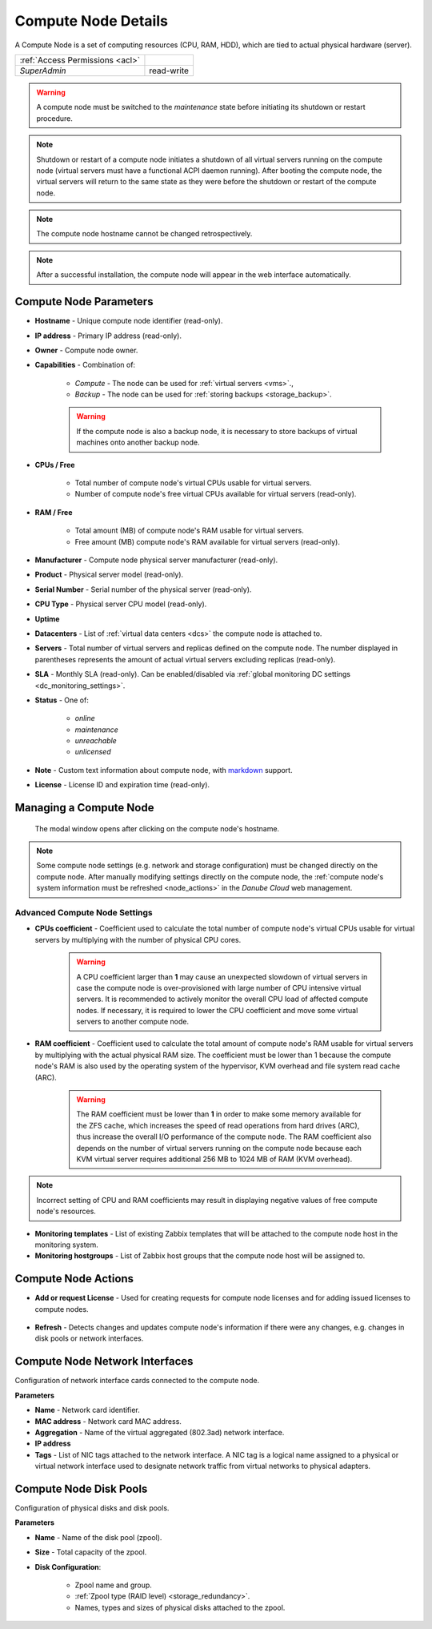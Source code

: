 .. _compute_node:

Compute Node Details
####################

A Compute Node is a set of computing resources (CPU, RAM, HDD), which are tied to actual physical hardware (server).

.. image:: img/node_details.png

=============================== ================
:ref:`Access Permissions <acl>`
------------------------------- ----------------
*SuperAdmin*                    read-write
=============================== ================

.. warning:: A compute node must be switched to the *maintenance* state before initiating its shutdown or restart procedure.

.. note:: Shutdown or restart of a compute node initiates a shutdown of all virtual servers running on the compute node (virtual servers must have a functional ACPI daemon running). After booting the compute node, the virtual servers will return to the same state as they were before the shutdown or restart of the compute node.

.. note:: The compute node hostname cannot be changed retrospectively.

.. note:: After a successful installation, the compute node will appear in the web interface automatically.

.. seealso:: A compute node can be only used when :ref:`attached to a virtual data center <dc_attach_node>`.

.. seealso:: Working with virtual servers is possible only on a compute node with a :ref:`valid Compute Node License <node_license>` (*Danube Cloud Enterprise Edition*).



Compute Node Parameters
=======================

* **Hostname** - Unique compute node identifier (read-only).
* **IP address** - Primary IP address (read-only).
* **Owner** - Compute node owner.
* **Capabilities** - Combination of:

    * *Compute* - The node can be used for :ref:`virtual servers <vms>`.,
    * *Backup* - The node can be used for :ref:`storing backups <storage_backup>`.

    .. warning:: If the compute node is also a backup node, it is necessary to store backups of virtual machines onto another backup node.

* **CPUs / Free**

    * Total number of compute node's virtual CPUs usable for virtual servers.
    * Number of compute node's free virtual CPUs available for virtual servers (read-only).
* **RAM / Free**

    * Total amount (MB) of compute node's RAM usable for virtual servers.
    * Free amount (MB) compute node's RAM available for virtual servers (read-only).
* **Manufacturer** - Compute node physical server manufacturer (read-only).
* **Product** - Physical server model (read-only).
* **Serial Number** - Serial number of the physical server (read-only).
* **CPU Type** - Physical server CPU model (read-only).
* **Uptime**
* **Datacenters** - List of :ref:`virtual data centers <dcs>` the compute node is attached to.
* **Servers** - Total number of virtual servers and replicas defined on the compute node. The number displayed in parentheses represents the amount of actual virtual servers excluding replicas (read-only).
* **SLA** - Monthly SLA (read-only). Can be enabled/disabled via :ref:`global monitoring DC settings <dc_monitoring_settings>`.
* **Status** - One of:

    * *online*
    * *maintenance*
    * *unreachable*
    * *unlicensed*
* **Note** - Custom text information about compute node, with `markdown <https://daringfireball.net/projects/markdown/syntax>`_ support.
* **License** - License ID and expiration time (read-only).

.. _compute_node_settings:

Managing a Compute Node
=======================

.. figure:: img/node_hostname.png

    The modal window opens after clicking on the compute node's hostname.

.. image:: img/node_settings.png

.. note:: Some compute node settings (e.g. network and storage configuration) must be changed directly on the compute node. After manually modifying settings directly on the compute node, the :ref:`compute node's system information must be refreshed <node_actions>` in the *Danube Cloud* web management.


Advanced Compute Node Settings
------------------------------

* **CPUs coefficient** - Coefficient used to calculate the total number of compute node's virtual CPUs usable for virtual servers by multiplying with the number of physical CPU cores.

    .. warning:: A CPU coefficient larger than **1** may cause an unexpected slowdown of virtual servers in case the compute node is over-provisioned with large number of CPU intensive virtual servers. It is recommended to actively monitor the overall CPU load of affected compute nodes. If necessary, it is required to lower the CPU coefficient and move some virtual servers to another compute node.

* **RAM coefficient** - Coefficient used to calculate the total amount of compute node's RAM usable for virtual servers by multiplying with the actual physical RAM size. The coefficient must be lower than 1 because the compute node's RAM is also used by the operating system of the hypervisor, KVM overhead and file system read cache (ARC).

    .. warning:: The RAM coefficient must be lower than **1** in order to make some memory available for the ZFS cache, which increases the speed of read operations from hard drives (ARC), thus increase the overall I/O performance of the compute node. The RAM coefficient also depends on the number of virtual servers running on the compute node because each KVM virtual server requires additional 256 MB to 1024 MB of RAM (KVM overhead).

.. note:: Incorrect setting of CPU and RAM coefficients may result in displaying negative values of free compute node's resources.

.. image:: img/monitoring_templates_nodes.png

* **Monitoring templates** - List of existing Zabbix templates that will be attached to the compute node host in the monitoring system.

* **Monitoring hostgroups** - List of Zabbix host groups that the compute node host will be assigned to.


.. _node_actions:

Compute Node Actions
====================

* **Add or request License** - Used for creating requests for compute node licenses and for adding issued licenses to compute nodes. 

    .. seealso:: More information about licenses can be found in chapter :ref:`Compute Node Licenses <node_license>`

* **Refresh** - Detects changes and updates compute node's information if there were any changes, e.g. changes in disk pools or network interfaces.


Compute Node Network Interfaces
===============================

Configuration of network interface cards connected to the compute node.

.. image:: img/node_network.png

**Parameters**

* **Name** - Network card identifier.
* **MAC address** - Network card MAC address.
* **Aggregation** - Name of the virtual aggregated (802.3ad) network interface.
* **IP address**
* **Tags** - List of NIC tags attached to the network interface. A NIC tag is a logical name assigned to a physical or virtual network interface used to designate network traffic from virtual networks to physical adapters.
  

Compute Node Disk Pools
=======================

Configuration of physical disks and disk pools.

.. image:: img/node_pool.png

**Parameters**

* **Name** - Name of the disk pool (zpool).
* **Size** - Total capacity of the zpool.
* **Disk Configuration**:

    * Zpool name and group.
    * :ref:`Zpool type (RAID level) <storage_redundancy>`.
    * Names, types and sizes of physical disks attached to the zpool.

.. seealso:: In order to be able to use a disk pool (zpool) in *Danube Cloud*, a :ref:`node storage <node_storages>` has to be created from it.

